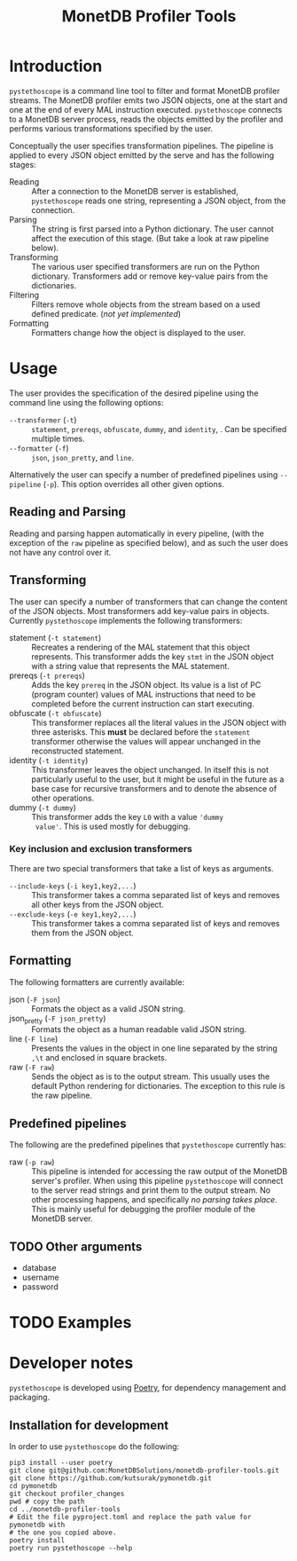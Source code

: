 #+TITLE: MonetDB Profiler Tools

* Introduction

~pystethoscope~ is a command line tool to filter and format MonetDB profiler
streams. The MonetDB profiler emits two JSON objects, one at the start and one
at the end of every MAL instruction executed. ~pystethoscope~ connects to a
MonetDB server process, reads the objects emitted by the profiler and performs
various transformations specified by the user.

Conceptually the user specifies transformation pipelines. The pipeline is
applied to every JSON object emitted by the serve and has the following stages:

- Reading :: After a connection to the MonetDB server is established,
  ~pystethoscope~ reads one string, representing a JSON object, from the
  connection.
- Parsing :: The string is first parsed into a Python dictionary. The user
  cannot affect the execution of this stage. (But take a look at raw pipeline
  below).
- Transforming :: The various user specified transformers are run on the Python
  dictionary. Transformers add or remove key-value pairs from the dictionaries.
- Filtering :: Filters remove whole objects from the stream based on a used
  defined predicate. (/not yet implemented/)
- Formatting :: Formatters change how the object is displayed to the user.

* COMMENT Installation
#+begin_src shell
  pip3 install --user monetdb-profiler-tools
#+end_src

* Usage
The user provides the specification of the desired pipeline using the command
line using the following options:

- ~--transformer~ (~-t~) :: ~statement~, ~prereqs~, ~obfuscate~, ~dummy~, and
  ~identity~, . Can be specified multiple times.
- ~--formatter~ (~-f~) :: ~json~, ~json_pretty~, and ~line~.

Alternatively the user can specify a number of predefined pipelines using
~--pipeline~ (~-p~). This option overrides all other given options.

** Reading and Parsing
Reading and parsing happen automatically in every pipeline, (with the exception
of the ~raw~ pipeline as specified below), and as such the user does not have
any control over it.

** Transforming
The user can specify a number of transformers that can change the content of the
JSON objects. Most transformers add key-value pairs in objects. Currently
~pystethoscope~ implements the following transformers:

- statement (~-t statement~) :: Recreates a rendering of the MAL statement that
  this object represents. This transformer adds the key ~stmt~ in the JSON
  object with a string value that represents the MAL statement.
- prereqs (~-t prereqs~) :: Adds the key ~prereq~ in the JSON object. Its value
  is a list of PC (program counter) values of MAL instructions that need to be
  completed before the current instruction can start executing.
- obfuscate (~-t obfuscate~) :: This transformer replaces all the literal values
  in the JSON object with three asterisks. This *must* be declared before the
  ~statement~ transformer otherwise the values will appear unchanged in the
  reconstructed statement.
- identity (~-t identity~) :: This transformer leaves the object unchanged. In
  itself this is not particularly useful to the user, but it might be useful in
  the future as a base case for recursive transformers and to denote the absence
  of other operations.
- dummy (~-t dummy~) :: This transformer adds the key ~L0~ with a value ~'dummy
  value'~. This is used mostly for debugging.

*** Key inclusion and exclusion transformers
There are two special transformers that take a list of keys as arguments.

- ~--include-keys~ (~-i key1,key2,...~) :: This transformer takes a comma
  separated list of keys and removes all other keys from the JSON object.
- ~--exclude-keys~ (~-e key1,key2,...~) :: This transformer takes a comma
  separated list of keys and removes them from the JSON object.

** Formatting
The following formatters are currently available:

- json (~-F json~) :: Formats the object as a valid JSON string.
- json_pretty (~-F json_pretty~) :: Formats the object as a human readable valid
  JSON string.
- line (~-F line~) :: Presents the values in the object in one line separated by the string
  ~,\t~ and enclosed in square brackets.
- raw (~-F raw~) :: Sends the object as is to the output stream. This usually uses the
  default Python rendering for dictionaries. The exception to this rule is the
  raw pipeline.


** Predefined pipelines
The following are the predefined pipelines that ~pystethoscope~ currently has:

- raw (~-p raw~) :: This pipeline is intended for accessing the raw output of
  the MonetDB server's profiler. When using this pipeline ~pystethoscope~ will
  connect to the server read strings and print them to the output stream. No
  other processing happens, and specifically /no parsing takes place/. This is
  mainly useful for debugging the profiler module of the MonetDB server.

** TODO Other arguments
- database
- username
- password
* TODO Examples

* Developer notes
~pystethoscope~ is developed using [[https://python-poetry.org/][Poetry]], for dependency management and
packaging.

** Installation for development
In order to use ~pystethoscope~ do the following:

#+begin_src shell
  pip3 install --user poetry
  git clone git@github.com:MonetDBSolutions/monetdb-profiler-tools.git
  git clone https://github.com/kutsurak/pymonetdb.git
  cd pymonetdb
  git checkout profiler_changes
  pwd # copy the path
  cd ../monetdb-profiler-tools
  # Edit the file pyproject.toml and replace the path value for pymonetdb with
  # the one you copied above.
  poetry install
  poetry run pystethoscope --help
#+end_src

** COMMENT Internals
Stethoscope works in three distinct phases:
1. Parsing
2. Filtering
3. Formatting and output

*** Parsing
In general, parsing refers to the process of converting an input string to a
memory representation, that can be used for further computation. In this case
the input string is the string representation of the JSON object the MonetDB
server is emitting for each MAL instruction. The in memory representation is a
Python dictionary. We are currently using the [[https://docs.python.org/3/library/json.html][JSON module]] from the Python
standard library to parse the strings, but this can easily be replaced with any
other implementation.

If the user specifies the ~--raw~ then no parsing takes place, and the string is
passed through to the next phases unchanged.

*** Filtering
With the parsed strings in memory, we can use dictionary keys to filter them. If
the user specifies a list using the ~--include-keys~, keys that do not belong to
that list will be removed from the
* COMMENT Foo
+ Filtering:
  - ~--include-keys~ (~-i~):: This option accepts a comma separated list of JSON
    keys to display and discard the rest from the original object.
  - ~--exclude-keys~ (~-e~):: This option accepts a comma separated list of JSON
    keys, discards them from the original JSON object and displays the rest.
+ Formatting ~--formatter~ (~-f~):
  - ~--formatter json~ :: Display the objects as JSON entries
  - ~--formatter line~ :: Display the objects in the line format
  - ~--formatter raw~ ::  Display the without any formatting at all
+ Transformation ~--transformer~ (~-t~):
  - ~--transformer statement~ :: generate MAL statements from the given information
  - ~--transformer dummy~ :: Add a dummy value in the
+ Miscellaneous:
  - ~--raw~ :: Do not parse, filter, or format the incoming objects in any
    way. This option overrides the include/exclude and formatter options. This
    is mainly useful for debugging the output of the MonetDB profiler or for
    collecting and passing the profiler information to other programs that cannot
    connect themselves to ~mserver5~.
  - ~--output /path/to/file~ :: Write the output to the given file. If this option
       is not specified the output will be written in ~stdout~.

Finally it takes as a required argument the name of database to connect
to. Currently the server must be running on localhost. [WHY is this limitation?]

#+begin_src shell
  pystethoscope --include-keys pc,ctime,state <database>
#+end_src
